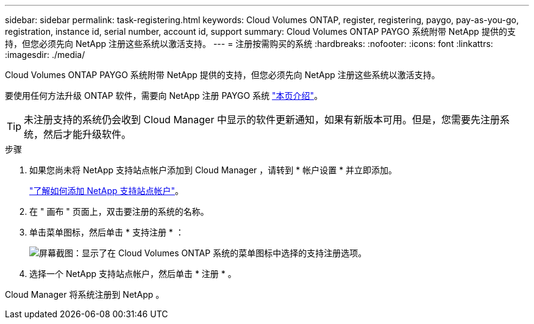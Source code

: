 ---
sidebar: sidebar 
permalink: task-registering.html 
keywords: Cloud Volumes ONTAP, register, registering, paygo, pay-as-you-go, registration, instance id, serial number, account id, support 
summary: Cloud Volumes ONTAP PAYGO 系统附带 NetApp 提供的支持，但您必须先向 NetApp 注册这些系统以激活支持。 
---
= 注册按需购买的系统
:hardbreaks:
:nofooter: 
:icons: font
:linkattrs: 
:imagesdir: ./media/


[role="lead"]
Cloud Volumes ONTAP PAYGO 系统附带 NetApp 提供的支持，但您必须先向 NetApp 注册这些系统以激活支持。

要使用任何方法升级 ONTAP 软件，需要向 NetApp 注册 PAYGO 系统 link:task-updating-ontap-cloud.html["本页介绍"]。


TIP: 未注册支持的系统仍会收到 Cloud Manager 中显示的软件更新通知，如果有新版本可用。但是，您需要先注册系统，然后才能升级软件。

.步骤
. 如果您尚未将 NetApp 支持站点帐户添加到 Cloud Manager ，请转到 * 帐户设置 * 并立即添加。
+
https://docs.netapp.com/us-en/cloud-manager-setup-admin/task-adding-nss-accounts.html["了解如何添加 NetApp 支持站点帐户"^]。

. 在 " 画布 " 页面上，双击要注册的系统的名称。
. 单击菜单图标，然后单击 * 支持注册 * ：
+
image:screenshot_menu_registration.gif["屏幕截图：显示了在 Cloud Volumes ONTAP 系统的菜单图标中选择的支持注册选项。"]

. 选择一个 NetApp 支持站点帐户，然后单击 * 注册 * 。


Cloud Manager 将系统注册到 NetApp 。
